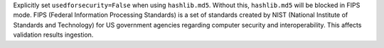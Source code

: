 Explicitly set ``usedforsecurity=False`` when using ``hashlib.md5``. Without this, ``hashlib.md5`` will be blocked in FIPS mode.
FIPS (Federal Information Processing Standards) is a set of standards created by NIST (National Institute of Standards and Technology) for US government agencies regarding computer security and interoperability.
This affects validation results ingestion.

